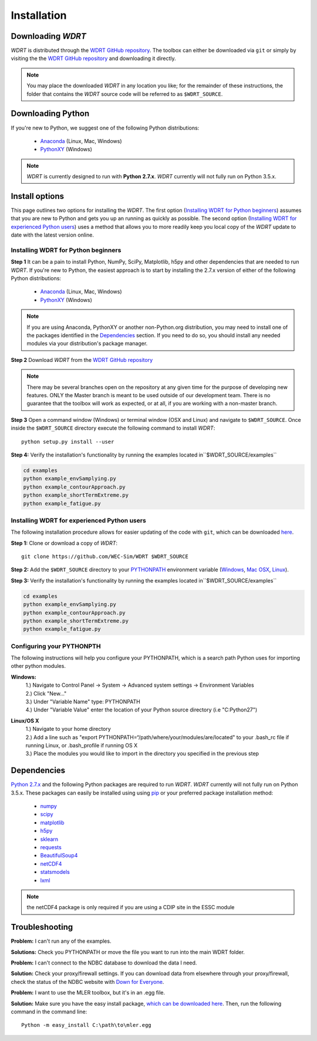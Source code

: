 Installation
============

Downloading `WDRT`
------------------
`WDRT` is distributed through the `WDRT GitHub repository <https://github.com/WEC-Sim/WDRT/>`_.
The toolbox can either be downloaded via ``git`` or simply by visiting the the `WDRT GitHub repository <https://github.com/WEC-Sim/WDRT/>`_ and downloading it directly.

.. note::

	You may place the downloaded `WDRT` in any location you like; for the remainder of these instructions, the folder that contains the `WDRT` source code will be referred to as ``$WDRT_SOURCE``.

Downloading Python
------------------
If you're new to Python, we suggest one of the following Python distributions:

	* `Anaconda <http://continuum.io/downloads>`_ (Linux, Mac, Windows)
	* `PythonXY <https://code.google.com/p/pythonxy/>`_ (Windows)

.. note::

	`WDRT` is currently designed to run with **Python 2.7.x**. `WDRT` currently will not fully run on Python 3.5.x. 

Install options
---------------
This page outlines two options for installing the `WDRT`. The first option (`Installing WDRT for Python beginners`_) assumes that you are new to Python and gets you up an running as quickly as possible. The second option (`Installing WDRT for experienced Python users`_) uses a method that allows you to more readily keep you local copy of the `WDRT` update to date with the latest version online.

Installing WDRT for Python beginners
````````````````````````````````````
**Step 1** It can be a pain to install Python, NumPy, SciPy, Matplotlib, h5py and other dependencies that are needed to run `WDRT`. If you're new to Python, the easiest approach is to start by installing the 2.7.x version of either of the following Python distributions:

	* `Anaconda <http://continuum.io/downloads>`_ (Linux, Mac, Windows)
	* `PythonXY <https://code.google.com/p/pythonxy/>`_ (Windows)

.. Note::

	If you are using Anaconda, PythonXY or another non-Python.org distribution, you may need to install one of the packages identified in the `Dependencies`_ section. If you need to do so, you should install any needed modules via your distribution's package manager.

**Step 2** Download `WDRT` from the `WDRT GitHub repository <https://github.com/WEC-Sim/WDRT/>`_

.. Note:: 

	There may be several branches open on the repository at any given time for the purpose of developing new features. ONLY the Master branch is meant to be used outside of our development team. There is no guarantee that the toolbox will work as expected, or at all, if you are working with a non-master branch.

**Step 3** Open a command window (Windows) or terminal window (OSX and Linux) and navigate to ``$WDRT_SOURCE``. Once inside the ``$WDRT_SOURCE`` directory execute the following command to install `WDRT`::

	python setup.py install --user

**Step 4:** Verify the installation's functionality by running the examples located in``$WDRT_SOURCE/examples``

.. code-block:: none

	cd examples
	python example_envSamplying.py
	python example_contourApproach.py
	python example_shortTermExtreme.py
	python example_fatigue.py

Installing WDRT for experienced Python users
````````````````````````````````````````````
The following installation procedure allows for easier updating of the code with ``git``, which can be downloaded `here <https://git-scm.com/downloads>`_.

**Step 1:** Clone or download a copy of `WDRT`::

	git clone https://github.com/WEC-Sim/WDRT $WDRT_SOURCE

**Step 2:** Add the ``$WDRT_SOURCE`` directory to your `PYTHONPATH <https://docs.python.org/2/using/cmdline.html#environment-variables>`_ environment variable (`Windows <https://docs.python.org/2/using/windows.html#excursus-setting-environment-variables>`_, `Mac OSX <https://docs.python.org/2/using/mac.html?highlight=pythonpath#configuration>`_, `Linux <https://wiki.archlinux.org/index.php/Environment_variables>`_). 

**Step 3:** Verify the installation's functionality by running the examples located in``$WDRT_SOURCE/examples``

.. code-block:: none

	cd examples
	python example_envSamplying.py
	python example_contourApproach.py
	python example_shortTermExtreme.py
	python example_fatigue.py

Configuring your PYTHONPTH
````````````````````````````
The following instructions will help you configure your PYTHONPATH, which is a search path Python uses for 
importing other python modules.

**Windows:** 
			| 1.) Navigate to Control Panel -> System -> Advanced system settings -> Environment Variables 
			| 2.) Click "New..." 
			| 3.) Under "Variable Name" type: PYTHONPATH 
			| 4.) Under "Variable Value" enter the location of your Python source directory (i.e "C:\Python27")
**Linux/OS X**
			| 1.) Navigate to your home directory
			| 2.) Add a line such as "export PYTHONPATH=“/path/where/your/modules/are/located" to your .bash_rc file if running Linux, or .bash_profile if running OS X
			| 3.) Place the modules you would like to import in the directory you specified in the previous step


Dependencies
-------------
`Python 2.7.x <https://www.python.org/downloads/>`_ and the following Python packages are required to run `WDRT`. `WDRT` currently will not fully run on Python 3.5.x.
These packages can easily be installed using using `pip <https://pypi.python.org/pypi/pip>`_  or your preferred package installation method:

	* `numpy <http://www.numpy.org>`_
	* `scipy <http://www.scipy.org>`_
	* `matplotlib <http://matplotlib.org>`_
	* `h5py <http://www.h5py.org>`_
	* `sklearn <http://scikit-learn.org/stable/>`_
	* `requests <http://docs.python-requests.org/en/master/>`_
	* `BeautifulSoup4 <https://www.crummy.com/software/BeautifulSoup/>`_
	* `netCDF4  <http://unidata.github.io/netcdf4-python/>`_
	* `statsmodels <http://www.statsmodels.org/>`_
	* `lxml <http://lxml.de/>`_

.. Note::

	the netCDF4 package is only required if you are using a CDIP site in the ESSC module

Troubleshooting
---------------

**Problem:** I can't run any of the examples.

**Solutions:** Check you PYTHONPATH or move the file you want to run into the main WDRT folder.

**Problem:** I can't connect to the NDBC database to download the data I need.

**Solution:** Check your proxy/firewall settings. If you can download data from elsewhere through your proxy/firewall, check the status of the NDBC website with `Down for Everyone <http://downforeveryoneorjustme.com/>`_.

**Problem:** I want to use the MLER toolbox, but it's in an .egg file. 

**Solution:** Make sure you have the easy install package, `which can be downloaded here <https://pypi.python.org/pypi/setuptools>`_. Then, run the following command in the command line::

	Python -m easy_install C:\path\to\mler.egg
